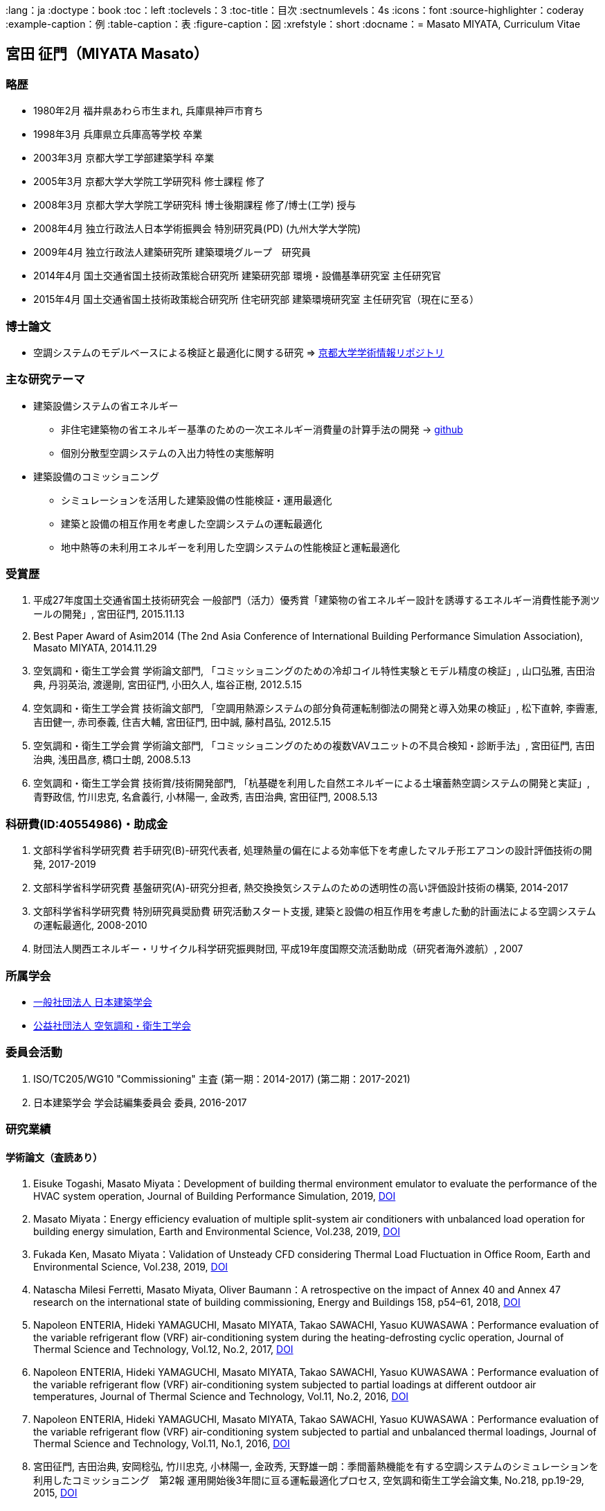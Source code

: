 :lang：ja
:doctype：book
:toc：left
:toclevels：3
:toc-title：目次
:sectnumlevels：4s
:icons：font
:source-highlighter：coderay
:example-caption：例
:table-caption：表
:figure-caption：図
:xrefstyle：short
:docname：= Masato MIYATA, Curriculum Vitae

== 宮田 征門（MIYATA Masato）

=== 略歴
* 1980年2月	福井県あわら市生まれ, 兵庫県神戸市育ち
* 1998年3月 兵庫県立兵庫高等学校 卒業
* 2003年3月	京都大学工学部建築学科 卒業
* 2005年3月	京都大学大学院工学研究科 修士課程 修了
* 2008年3月	京都大学大学院工学研究科 博士後期課程 修了/博士(工学) 授与
* 2008年4月	独立行政法人日本学術振興会 特別研究員(PD) (九州大学大学院)
* 2009年4月	独立行政法人建築研究所 建築環境グループ　研究員
* 2014年4月 国土交通省国土技術政策総合研究所 建築研究部 環境・設備基準研究室 主任研究官
* 2015年4月 国土交通省国土技術政策総合研究所 住宅研究部 建築環境研究室 主任研究官（現在に至る）

=== 博士論文
* 空調システムのモデルベースによる検証と最適化に関する研究 => https://repository.kulib.kyoto-u.ac.jp/dspace/bitstream/2433/57288/1/D_Miyata_Masato.pdf[京都大学学術情報リポジトリ]

=== 主な研究テーマ
* 建築設備システムの省エネルギー
** 非住宅建築物の省エネルギー基準のための一次エネルギー消費量の計算手法の開発 → https://github.com/MasatoMiyata[github]
** 個別分散型空調システムの入出力特性の実態解明
* 建築設備のコミッショニング
** シミュレーションを活用した建築設備の性能検証・運用最適化
** 建築と設備の相互作用を考慮した空調システムの運転最適化
** 地中熱等の未利用エネルギーを利用した空調システムの性能検証と運転最適化

=== 受賞歴
. 平成27年度国土交通省国土技術研究会 一般部門（活力）優秀賞「建築物の省エネルギー設計を誘導するエネルギー消費性能予測ツールの開発」, 宮田征門, 2015.11.13
. Best Paper Award of Asim2014 (The 2nd Asia Conference of International Building Performance Simulation Association), Masato MIYATA, 2014.11.29
. 空気調和・衛生工学会賞 学術論文部門, 「コミッショニングのための冷却コイル特性実験とモデル精度の検証」, 山口弘雅, 吉田治典, 丹羽英治, 渡邊剛, 宮田征門, 小田久人, 塩谷正樹, 2012.5.15
. 空気調和・衛生工学会賞 技術論文部門, 「空調用熱源システムの部分負荷運転制御法の開発と導入効果の検証」, 松下直幹, 李霽憲, 吉田健一, 赤司泰義, 住吉大輔, 宮田征門, 田中誠, 藤村昌弘, 2012.5.15
. 空気調和・衛生工学会賞 学術論文部門, 「コミッショニングのための複数VAVユニットの不具合検知・診断手法」, 宮田征門, 吉田治典, 浅田昌彦, 橋口士朗, 2008.5.13
. 空気調和・衛生工学会賞 技術賞/技術開発部門, 「杭基礎を利用した自然エネルギーによる土壌蓄熱空調システムの開発と実証」, 青野政信, 竹川忠克, 名倉義行, 小林陽一, 金政秀, 吉田治典, 宮田征門, 2008.5.13

=== 科研費(ID:40554986)・助成金
. 文部科学省科学研究費 若手研究(B)-研究代表者, 処理熱量の偏在による効率低下を考慮したマルチ形エアコンの設計評価技術の開発, 2017-2019
. 文部科学省科学研究費 基盤研究(A)-研究分担者, 熱交換換気システムのための透明性の高い評価設計技術の構築, 2014-2017
. 文部科学省科学研究費 特別研究員奨励費 研究活動スタート支援, 建築と設備の相互作用を考慮した動的計画法による空調システムの運転最適化, 2008-2010
. 財団法人関西エネルギー・リサイクル科学研究振興財団, 平成19年度国際交流活動助成（研究者海外渡航）, 2007 

=== 所属学会
* https://www.aij.or.jp/[一般社団法人 日本建築学会]
* http://www.shasej.org/[公益社団法人 空気調和・衛生工学会]

=== 委員会活動
. ISO/TC205/WG10 "Commissioning" 主査 (第一期：2014-2017) (第二期：2017-2021)
. 日本建築学会 学会誌編集委員会 委員, 2016-2017


=== 研究業績

==== 学術論文（査読あり）
. Eisuke Togashi, Masato Miyata：Development of building thermal environment emulator to evaluate the performance of the HVAC system operation, Journal of Building Performance Simulation, 2019, https://doi.org/10.1080/19401493.2019.1601259[DOI]
. Masato Miyata：Energy efficiency evaluation of multiple split-system air conditioners with unbalanced load operation for building energy simulation, Earth and Environmental Science, Vol.238, 2019, https://doi.org/10.1088/1755-1315/238/1/012082[DOI]
. Fukada Ken, Masato Miyata：Validation of Unsteady CFD considering Thermal Load Fluctuation in Office Room, Earth and Environmental Science, Vol.238, 2019, https://doi.org/10.1088/1755-1315/238/1/012033[DOI]
. Natascha Milesi Ferretti, Masato Miyata, Oliver Baumann：A retrospective on the impact of Annex 40 and Annex 47 research on the international state of building commissioning, Energy and Buildings 158, p54–61, 2018, https://doi.org/10.1016/j.enbuild.2017.08.031[DOI]
. Napoleon ENTERIA, Hideki YAMAGUCHI, Masato MIYATA, Takao SAWACHI, Yasuo KUWASAWA：Performance evaluation of the variable refrigerant flow (VRF) air-conditioning system during the heating-defrosting cyclic operation, Journal of Thermal Science and Technology, Vol.12, No.2, 2017, https://doi.org/10.1299/jtst.2017jtst0035[DOI]
. Napoleon ENTERIA, Hideki YAMAGUCHI, Masato MIYATA, Takao SAWACHI, Yasuo KUWASAWA：Performance evaluation of the variable refrigerant flow (VRF) air-conditioning system subjected to partial loadings at different outdoor air temperatures, Journal of Thermal Science and Technology, Vol.11, No.2, 2016, https://doi.org/10.1299/jtst.2016jtst0029[DOI]
. Napoleon ENTERIA, Hideki YAMAGUCHI, Masato MIYATA, Takao SAWACHI, Yasuo KUWASAWA：Performance evaluation of the variable refrigerant flow (VRF) air-conditioning system subjected to partial and unbalanced thermal loadings, Journal of Thermal Science and Technology, Vol.11, No.1, 2016, https://doi.org/10.1299/jtst.2016jtst0013[DOI]
. 宮田征門, 吉田治典, 安岡稔弘, 竹川忠克, 小林陽一, 金政秀, 天野雄一朗：季間蓄熱機能を有する空調システムのシミュレーションを利用したコミッショニング　第2報 運用開始後3年間に亘る運転最適化プロセス, 空気調和衛生工学会論文集, No.218, pp.19-29, 2015, https://doi.org/10.18948/shase.40.218_19[DOI]
. 西澤繁毅, 宮田征門, et.al.：改正建築省エネルギー基準に対応した日よけ効果係数算出ツールの開発, 日本建築学会技術報告集, 第21巻 第49号, pp.1111-1116, 2015, https://doi.org/10.3130/aijt.21.1111[DOI]
. 松下直幹, 李霽憲, 吉田健一, 赤司泰義, 住吉大輔, 宮田征門, 田中誠, 藤村昌弘：空調用熱源システムの部分負荷運転制御法の開発と導入効果の検証, 空気調和衛生工学会論文集, No.164 , pp.39-48, 2010. 11, https://doi.org/10.18948/shase.35.164_39[DOI]
. 山口弘雅, 吉田治典, 丹羽英治, 渡邊剛, 宮田征門, 小田久人, 塩谷正樹：コミッショニングのための冷却コイル特性実験とモデル精度の検証, 空気調和・衛生工学会論文集, pp.61-70, No.143, 2009. 2, https://doi.org/10.18948/shase.34.143_61[DOI]
. 金政秀, 安岡稔弘, 竹川忠克, 名倉義行, 小林陽一, 吉田治典, 宮田征門：季間蓄熱機能を有する空調システムのシミュレーションを利用したコミッショニング, 第1報 土壌蓄熱空調システムの開発と初期性能評価, 空気調和衛生工学会論文集, No.149 , pp.1-9, 2009. 8, https://doi.org/10.18948/shase.34.149_1[DOI]
. 宮田征門, 吉田治典, 浅田昌彦, 岩田卓郎, 田邊陽一, 柳澤忠宏：実ESCOプロジェクトにおけるベースライン簡易補正手法の比較検討, 空気調和・衛生工学会論文集, pp.7-16, No.119, 2007. 2, https://doi.org/10.18948/shase.32.119_7[DOI]
. M. Miyata, H. Yoshida, M. Asada, T. Iwata, Y. Tanabe, T. Yanagisawa：Estimation of Energy Baseline by Simulation for On-going Commissioning and Energy Saving Retrofit, Journal of Harbin Institute of Technology, vol.13, pp.370-378, 2006.11, http://hdl.handle.net/1969.1/5355[URI]
. H. Yamaguchi, M. Miyata, H. Oda, M. Shioya, T. Watanabe, H. Niwa, H. Yoshida：Experimental Study of a Cooling Coil and the Validation of its Simulation Model for the Purpose of Commissioning, Journal of Harbin Institute of Technology, Vol. 13, pp.385-392, 2006.11, http://hdl.handle.net/1969.1/5334[URI]
. 宮田征門, 吉田治典, 浅田昌彦, 橋口士朗：コミッショニングのための複数VAVユニットの不具合検知・診断手法, 空気調和・衛生工学会論文集, pp.1～9, No.114, 2006. 9, https://doi.org/10.18948/shase.31.114_1[DOI]
. F. Wang, H. Yoshida, M. Miyata：Total Energy Consumption Model of Fan Subsystem Suitable for Continuous Commissioning, ASHRAE Transactions, Vol. 110, pp. 357-364, 2004


==== 国際会議論文（査読あり）
. Masato Miyata, Koji Kurotori, Napoleon Enteria, Hideki Yamaguchi, Takao Sawachi and Yasuo Kuwasawa：Development of Energy Efficiency Estimation Method for Variable Refrigerant Flow Air-Conditioning System with Unbalanced Heat Load Operation, Building Simulation, 2019
. Masato Miyata：Energy Efficiency Evaluation of Multiple Split-System Air Conditioners with Unbalanced Load Operation for Building Energy Simulation, The 4th Asia Conference on International Building Performance Simulation Association, 2018
. Ken Fukada, Masato Miyata：Validation of Unsteady CFD Considering Thermal Load Fluctuation in Office Room, The 4th Asia Conference on International Building Performance Simulation Association, 2018
. Tatsuhito Itou, Daisuke Sumiyoshi, Mikiko Nakamura, Hiroaki Okamoto, Masato Miyata, Yasuo Kuwasawa：Study on Improvement of Energy Performance Evaluation Method about Cogeneration Systems for Buildings, The 4th Asia Conference on International Building Performance Simulation Association, 2018
. Masato Miyata, Takao Sawachi, Yasuo Kuwasawa, Yasuhiro Miki, Yoshihiko Akamine and Hideki Yamaguchi：Web-based simulation tool for compliance with 2013 energy efficiency standard for commercial buildings in Japan, Building Simulation, pp.1766-1773, 2015, http://www.ibpsa.org/proceedings/BS2015/p2119.pdf[URI]
. Masato Miyata, Takao Sawachi, Yasuo Kuwasawa, Yasuhiro Miki, Yoshihiko Akamine and Hideki Yamaguchi：Web-based Simulation Tool for the 2013 Energy Efficiency Standard for Commercial Buildings in Japan, The 2nd Asia Conference on International Building Performance Simulation Association, 2014
. Hideki Yamaguchi, Masato Miyata, Takao Sawachi, Kosuke Ohno, Kiyoshi Saito: Efficiency Evaluation of Packaged Air-Conditioning System with Different Patterns of Compressor Operation, The 2nd Asia Conference on International Building Performance Simulation Association, 2014
. E. Tanaka, M. Mukai, K. Matusako, Y. Kodera, S. Maeda, Y. Akashi, H. Yoda, T. Watanabe, M. Miyata：Development of Database for Energy Consumption of Non-residential Buildings in Kyushu, the Proceedings of the Yellow Sea Rim International Exchange Meeting on Building Environment and Energy 2009, pp.79-86, 2009. 1
. Masato Miyata, H. Yoshida, M. Aono, T. Yasuoka, T. Takegawa, Y. Nagura, Y. Kobayashi, J. Kim：On-going Commissioning of HVAC System with Seasonal Ground Thermal Storage Using Simulation, the Proceedings of the Yellow Sea Rim International Exchange Meeting on Building Environment and Energy 2009, pp.143-154, 2009. 1
. Masato Miyata, H. Yoshida, H. Yoshida：Development of an Information Flow Mechanism for Commissioning, International Conference for Enhanced Building Operations, No. 8, pp. 55(1)-55(8), 2008.10
. Masato Miyata, H. Yoshida, T. Iwata, Z. Zhang, Y. Tanabe, T. Yanagisawa：Application and Verification of Energy Baseline Estimation Method by Simulation, Building Simulation, pp.1968-1974, 2007.9
. Masato Miyata, H. Yoshida, T. Yasuoka, T. Takegawa, Y. Nagura, Y. Kobayashi, J. Kim：Optimal Operation for HVAC System with Seasonal Underground Thermal Storage System, Building Simulation, pp.1991-1998, 2007.9
. Masato Miyata, H. Yoshida, T. Yasuoka, T. Takegawa, Y. Nagura, Y. Kobayashi, J. Kim：Development of a Simulation Tool for the Commissioning of a HVAC system with Seasonal Thermal Storage, National conference on Building Commissioning, Chicago, 2007.5
. Masato Miyata, H. Yoshida, M. Asada, K. Fujii, S. Hashiguchi：Estimation of Excessive HVAC Energy Consumption due to faulty VAV units, Building Simulation, pp.777-786, 2005.8
. Masato Miyata, H. Yoshida, M. Asada, F. Wang, S. Hashiguchi：Fault Detection and Diagnosis Method for VAV Terminal Units, International Conference of Enhanced Building Operation, PF-52, 2004.10
. Masato Miyata, F. Wang, H. Yoshida, M. Tsubaki, K. Itou：Experimental Study on Model-based Commissioning Method of VAV Systems in a Real Building, International Conference of Enhanced Building Operation, 2003.10


==== 国内学会発表論文

===== 2020
. 鳴川公彬, 山口容平, 北村拓也, 下田吉之, 宮田征門：新築業務施設のエネルギー性能とその決定要因に関する分析, 空気調和・衛生工学会大会近畿支部学術研究発表会論文集, A-56, 2020.3

===== 2019
. 石野久彌, 村上周三, 二宮秀與, 宮田征門, 郡公子, 長井達夫, 大塚雅之, 秋元孝之, 柳原隆司, 牧村功, 野原文男, 滝澤総：建築エネルギー・環境シミュレーションツールBESTの開発, 第85報 最新BESTの全体像, 日本建築学会学術講演梗概集, 41488, p.1001-1002, 2019.9
. 潟山未来, 山本佳嗣, 富樫英介, 宮田征門：建物熱環境エミュレータを用いた建築設備の運用改善効果に関する研究, 日本建築学会学術講演梗概集, 41492, p.1009-1010, 2019.9
. 石野久彌, 村上周三, 二宮秀與, 宮田征門, 郡公子, 長井達夫, 大塚雅之, 秋元孝之, 柳原隆司, 牧村功, 野原文男：外皮・躯体と設備・機器の総合エネルギーシミュレーションツール「BEST」の開発, (その221)開発状況の報告と屋内熱中症問題の考察. 空気調和・衛生工学会大会学術講演論文集,2018,OS‐8,2019.9
. 伊藤竜一, 鄭てん, 住吉大輔, 崔榮晋, 中村美紀子, 岡本洋明, 桑沢保夫, 宮田征門：業務用コジェネレーションシステムの性能評価手法の高度化に関する研究(第六報)エネルギー消費量の計算方法の構築及び,省エネルギー効果の検討,日本建築学会研究報告（九州支部）,58,.487,2019.3

===== 2018
. 宮田征門：処理熱量の偏在がマルチ型パッケージエアコンの運転効率に与える影響の解明,空気調和・衛生工学会大会学術講演論文集,2018,I‐11,2018.8
. 石野久彌, 二宮秀與, 郡公子, 大塚雅之, 柳原隆司, 野原文男, 村上周三, 宮田征門, 長井達夫, 秋元孝之, 牧村功：外皮・躯体と設備・機器の総合エネルギーシミュレーションツール「BEST」の開発, (その206)全体概要と最近の開発内容,空気調和・衛生工学会大会学術講演論文集,2018,OS‐16,2018.8
. 石野久彌, 村上周三, 二宮秀與, 宮田征門, 郡公子, 長井達夫, 大塚雅之, 秋元孝之, 柳原隆司, 牧村功, 野原文男, 滝澤総：建築エネルギー・環境シミュレーションツールBESTの開発 第78報 各種ツールの進展と省エネ傾向の推定,日本建築学会学術講演梗概集,2018,41487,2018.8
. 坂口雄一, 伊藤竜一, 鄭てん, 木原麻衣, 住吉大輔, 中村美紀子, 岡本洋明, 桑沢保夫, 宮田征門：業務用コージェネレーション設備の性能評価手法の高度化に向けた調査 その7 エネルギー消費量の計算方法の構築に向けた検討,日本建築学会学術講演梗概集,2018,41668,2018.8
. 伊藤竜一, 木原麻衣, 鄭てん, 坂口雄一, 住吉大輔, 中村美紀子, 岡本洋明, 桑沢保夫, 宮田征門：業務用コージェネレーション設備の性能評価手法の高度化に向けた調査 その6 排熱回収効率及び,排熱投入型吸収式冷温水機の特性分析,日本建築学会学術講演梗概集,2018,41667,2018.8
. ZHENG Tian, 坂口雄一, 伊藤竜一, 木原麻衣, 住吉大輔, 中村美紀子, 岡本洋明, 桑沢保夫, 宮田征門：業務用コージェネレーション設備の性能評価手法の高度化に向けた調査 その5 起動停止特性と補機動力特性分析,日本建築学会学術講演梗概集,2018,41666,2018.8
. 木原麻衣, 坂口雄一, 伊藤竜一, 鄭てん, 住吉大輔, 中村美紀子, 岡本洋明, 桑沢保夫, 宮田征門：業務用コージェネレーション設備の性能評価手法の高度化に向けた調査 その4 運転スケジュール分析と設計手法調査,日本建築学会学術講演梗概集,2018,41665,2018.8
. 伊藤竜一, 坂口雄一, 鄭てん, 木原麻衣, 住吉大輔, 中村美紀子, 岡本洋明, 桑沢保夫, 宮田征門：業務用コジェネレーションシステムの性能評価手法の高度化に関する研究 (第五報)機器効率及び,排熱投入型吸収式冷温水機の特性分析,日本建築学会研究報告 九州支部,57440,2018.3
. ZHENG Tian, 坂口雄一, 伊藤竜一, 木原麻衣, 住吉大輔, 中村美紀子, 岡本洋明, 桑沢保夫, 宮田征門：業務用コジェネレーションシステムの性能評価手法の高度化に関する研究(第四報)起動停止特性と補機動力特性分析,日本建築学会研究報告 九州支部,57439,2018.3
. 木原麻衣, 坂口雄一, 伊藤竜一, 鄭てん, 住吉大輔, 中村美紀子, 岡本洋明, 桑沢保夫, 宮田征門：業務用コジェネレーションシステムの性能評価手法の高度化に関する研究(第三報)CGS運用スケジュール分析と設計手法調査結果,日本建築学会研究報告 九州支部,57438,2018.3

===== 2017
. 伊藤竜一, 坂口雄一, 住吉大輔, 岡本洋明, 中村美紀子, 桑沢保夫, 宮田征門：業務用コージェネレーション設備の性能評価手法の高度化に向けた調査, その3 実測データに基づく性能特性分析,日本建築学会学術講演梗概集, 41554,2017.9
. 坂口雄一, 伊藤竜一, 住吉大輔, 岡本洋明, 中村美紀子, 桑沢保夫, 宮田征門：業務用コージェネレーション設備の性能評価手法の高度化に向けた調査, その2 現場管理状況等把握のためのヒアリング調査,日本建築学会学術講演梗概集, 41553,2017.9
. 岡本洋明, 中村美紀子, 住吉大輔, 坂口雄一, 伊藤竜一, 桑沢保夫, 宮田征門：業務用コージェネレーション設備の性能評価手法の高度化に向けた調査, その1 導入状況および運転状況等の把握のためのアンケート調査,日本建築学会学術講演梗概集, 41552,2017.9
. 伊藤竜一, 坂口雄一, 住吉大輔, 宮田征門, 中村美紀子, 岡本洋明：業務用コジェネレーションシステムの性能評価手法の高度化に関する研究, (第二報)システム及び,機器効率の分析, 日本建築学会研究報告 九州支部, 56443,2017
. 坂口雄一, 伊藤竜一, 住吉大輔, 宮田征門, 中村美紀子, 岡本洋明：業務用コジェネレーションシステムの性能評価手法の高度化に関する研究, (第一報)プロジェクト概要とアンケート・ヒアリング結果分析, 日本建築学会研究報告 九州支部,56442,2017

===== 2016
. 宮田征門, 足永靖信：建築物の電力ピーク対策評価システムの開発, 日本建築学会大会学術講演梗概集, p.1201-1202, 2016.8
. 宮田征門：建築設備分野から 〜 自動制御技術の性能検証手法に係る国際規格の策定 〜, 日本建築学会大会大会環境工学部門研究懇談会資料, p.22-26, 2016.8
. 西澤繁毅, 宮田征門, 桑沢保夫, 澤地孝男：地中熱ヒートポンプシステムにおける熱源水温度予測モデルに関する検討,日本建築学会学術講演梗概集, p.1051-1052, 2016.8
. 坂口雄一, 上野貴広, 住吉大輔, 宮田征門：業務用コジェネレーションシステムのエネルギー性能評価手法の開発―シミュレーションプログラムの概要とスケジュールの標準化―,日本建築学会学術講演梗概集, p.1413-1414, 2016.8
. 坂口雄一, 上野貴広, 住吉大輔, 宮田征門: コージェネレーションシステムの性能評価手法の開発（第2報）シミュレーションプログラム概要と導入効果検証, 空気調和・衛生工学会大会学術講演論文集, p.105-108, 2016.9
. 坂口雄一, 上野貴広, 住吉大輔, 宮田征門：業務用コジェネレーションシステムのエネルギー性能評価プログラムの開発―シミュレーションプログラムの概要と導入効果検証―,空気調和・衛生工学会九州支部研究報告,23, pp.77‐80, 2016.8
. 坂口雄一, 上野貴広, 住吉大輔, 宮田征門：業務用コジェネレーションシステムの性能評価手法の開発―シミュレーションプログラムの開発と感度解析―,日本建築学会研究報告 九州支部,55487,2016

===== 2015
. 伴俊憲, 大野慶祐, 齋藤潔, 山口秀樹, 宮田征門, 澤地孝男, ENTERIA Napoleon, 桑沢保夫：圧縮式ヒートポンプの実運転性能評価法に関する研究 断続運転の消費エネルギー推定手法,日本冷凍空調学会年次大会講演論文集,2015,B123,2015.10
. 佐藤大輔, 松井伸樹, 西村忠史, 宮田征門：空調システムにおける顕熱負荷・潜熱負荷処理量の実測調査と特性式比較, 空気調和・衛生工学会大会学術講演論文集, pp.169-172, 2015.9
. 宮田征門, ENTERIA Napoleon, 山口秀樹, 澤地孝男, 桑沢保夫：建築物の室内負荷の偏在がビル用マルチパッケージ型空調システムの運転効率に与える影響の解明 その3:建築物の一次エネルギー消費量に与える影響の分析,日本冷凍空調学会年次大会講演論文集,2015,B133,2015.10
. 山口秀樹, ENTERIA Napoleon, 宮田征門, 澤地孝男, 桑沢保夫：建築物の室内負荷の偏在がビル用マルチパッケージ型空調システムの運転効率に与える影響の解明 その1:実験室実験による運転効率の分析,日本冷凍空調学会年次大会講演論文集,2015,B131,2015.10
. 近藤武士, 湯澤秀樹, 久保隆太郎, 李致雨, 安達聡子, 宮田征門：実績値に基づく一次エネルギー消費量算定用 Web プログラムの妥当性に関する検討 (第2報)実運用条件による計算値の補正および実績値との比較, 空気調和・衛生工学会大会学術講演論文集, pp.97-199, 2015.9
. 上野貴広, 山本高広, 住吉大輔, 宮田征門：コージェネレーションシステムの性能評価手法の開発 (第1報)実測値の分析とシミュレーションプログラムの開発, 空気調和・衛生工学会大会学術講演論文集, pp.237-240, 2015.9
. 原英嗣, 足永靖信, 宮田征門, 西澤繁毅：地中熱又は空気熱を利用したヒートポンプ空調の実証研究 (第5報)2014 年度実証実験によるヒートポンプ性能の比較評価, 空気調和・衛生工学会大会学術講演論文集, pp.61-64, 2015.9
. 足永靖信, 原英嗣, 宮田征門, 西澤繁毅：地中熱又は空気熱を利用したヒートポンプ空調の実証研究 (第4報) 2014 年度実測概要と結果及びデータ補正手法, 空気調和・衛生工学会大会学術講演論文集, pp.57-60, 2015.9
. 小野坂充央, 天野雄一朗, 安岡稔弘, 小林陽一, 吉田治典, 赤司泰義, 住吉大輔, 葛隆生, 金政秀, 宮田征門：ヨンデンビル新館の継続的な省エネルギー・負荷平準化への取り組み (第2報)省資源・エネルギーを目的とした継続的な取り組みと実績, 空気調和・衛生工学会大会学術講演論文集, pp.217-220, 2015.9
. 天野雄一朗, 安岡稔弘, 小野坂充央, 小林陽一, 吉田治典, 赤司泰義, 住吉大輔, 葛隆生, 金政秀, 宮田征門：ヨンデンビル新館の継続的な省エネルギー・負荷平準化への取り組み (第1報)建物概要とコミッショニングの取り組みについて, 空気調和・衛生工学会大会学術講演論文集, pp.213-216, 2015.9
. 石橋直彦, 大野慶祐, 齋藤潔, 山口秀樹, ENTERIA Napoleon, 宮田征門, 澤地孝男,圧縮式ヒートポンプの実運転性能評価法に関する研究―非定常断続運転時のCOP評価―,空気調和・冷凍連合講演会講演論文集,49th,40,2015.4
. 山口秀樹, ENTERIA Napoleon, 宮田征門, 澤地孝男：個別分散型空調システムの部分負荷運転時における入力特性の検証,空気調和・冷凍連合講演会講演論文集,49th,37,2015.4

===== 2014
. M. Miyata：Improvement of Energy Efficiency of VRF systems through Staggered Arrangement of indoor units in Heating Mode, 空気調和・衛生工学会学術講演論文集, 第3巻, pp.249-252, 2014.9
. 湯澤秀樹, 近藤武士, 久保隆太郎, LEE Chee Woo, 原英嗣, 宮田征門,実績値に基づく一次エネルギー消費量算定用WEBプログラムの妥当性に関する検討,空気調和・衛生工学会大会学術講演論文集,2014,9,pp.105-108,2014.9
. 野田昂志, 吉田治典, 宮田征門, 柴田克彦, 前田幸輝, 仲井章一,モデルベースによるVAV空調システムの性能検証に関する研究,空気調和・衛生工学会大会学術講演論文集,2014,8,pp.405-408,2014.9
. 山口秀樹, 宮田征門, 澤地孝男, 大野慶祐, 齋藤潔,パッケージ型空調機の圧縮機運転パターンが効率に与える影響,日本冷凍空調学会年次大会講演論文集,B321,2014

===== 2013
. 野田昂志, 吉田治典, 宮田征門, 柴田克彦, 前田幸輝, 仲井章一：ACSES/Cxを用いた空調2次側ポンプ群の台数制御による省エネルギー効果に関する研究, 空気調和・衛生工学会学術講演論文集, 第8巻, pp.121-124, 2013
. 宮田征門, 青山博昌, 太田正治, 松井伸樹, 吉田治典：個別分散型空調システムの室内機千鳥配置による省エネルギー効果, 空気調和・衛生工学会学術講演論文集, 第3巻, pp.113-116, 2013
. 山田正也, 中村真, 仲井章一, 田中法幸, 柴田克彦, 植田俊克, 鈴木康司, 宮田征門, 五味弘,各種制御が導入された空調・給湯システムのエネルギー消費の実例(その9)給湯システムにおける太陽熱利用・CGS排熱利用の実例,空気調和・衛生工学会大会学術講演論文集,2013,9,33,36,20130912
. 前田幸輝, 植田俊克, 鈴木正美, 山本誠, 柴田克彦, 菊池健二, 田中法幸, 宮田征門, 五味弘,各種制御が導入された空調・給湯システムのエネルギー消費の実例(その8)局所式給湯システムの実例,空気調和・衛生工学会大会学術講演論文集,2013,9,29,32,20130912
. 菊池健二, 鈴木康司, 川村昌彦, 新野哲也, 柴田克彦, 植田俊克, 田中法幸, 宮田征門, 五味弘,各種制御が導入された空調・給湯システムのエネルギー消費の実例(その7)中央式給湯システムの実例,空気調和・衛生工学会大会学術講演論文集,2013,9,25,28,20130912
. 柴田克彦, 倉田昌典, 増田正夫, 友田衛, 小川貴弘, 川村昌彦, 仲井章一, 宮田征門, 五味弘,各種制御が導入された空調・給湯システムのエネルギー消費の実例(その6)蓄熱制御の実例,空気調和・衛生工学会大会学術講演論文集,2013,9,21,24,20130912
. 川村昌彦, 鈴木康司, 菊池健二, 柴田克彦, 山本誠, 仲井章一, 宮田征門, 五味弘,各種制御が導入された空調・給湯システムのエネルギー消費の実例(その5)熱源制御の実例,空気調和・衛生工学会大会学術講演論文集,2013,9,17,20,20130912
. 植田俊克, 鈴木正美, 前田幸輝, 立野岡誠, 柴田克彦, 鈴木康司, 中村真, 宮田征門, 五味弘,各種制御が導入された空調・給湯システムのエネルギー消費の実例(その4)外気処理システムによる負荷削減の実例,空気調和・衛生工学会大会学術講演論文集,2013,9,13,16,20130912
. 橋本翔, 中村真, 仲井章一, 間宮啓介, 柴田克彦, 立野岡誠, 鈴木康司, 宮田征門, 五味弘,各種制御が導入された空調・給湯システムのエネルギー消費の実例(その3)VAV制御システムの実例,空気調和・衛生工学会大会学術講演論文集,2013,9,9,12,20130912
. 増田正夫, 柴田克彦, 倉田昌典, 友田衛, 山本誠, 鈴木康司, 中村真, 宮田征門, 五味弘,各種制御が導入された空調・給湯システムのエネルギー消費の実例(その2)VWV制御システムの実例,空気調和・衛生工学会大会学術講演論文集,2013,9,5,8,20130912
. 宮田征門, 澤地孝男, 五味弘, 柴田克彦, 竹之内元, 植田俊克, 富田弘明, 鈴木康司, 佐々木洋二, 中村真,各種制御が導入された空調・給湯システムのエネルギー消費の実例(その1)調査事業の位置づけと全体概要,空気調和・衛生工学会大会学術講演論文集,2013,9,1,4,20130912

===== 2012
. 植田俊克, 鈴木正美, 前田幸輝, 柴田克彦, 富田弘明, 中村真, 宮田征門, 阿部靖則：空調システム,給湯システムの各種制御手法におけるエネルギー削減効果の実態調査(その5)外気処理システムに関する実運転データ,空気調和・衛生工学会大会学術講演論文集,2012,2,pp.1415-1418,2012.8
. 中村真, 仲井章一, 西村英樹, 熊尾隆丈, 植田俊克, 柴田克彦, 富田弘明, 宮田征門, 阿部靖則：空調システム,給湯システムの各種制御手法におけるエネルギー削減効果の実態調査(その4)変風量制御に関する実運転データとその評価,空気調和・衛生工学会大会学術講演論文集,2012,2,pp.1411-1414,2012.8
. 鈴木康司, 富田弘明, 川村昌彦, 飯嶋和明, 植田俊克, 柴田克彦, 中村真, 宮田征門, 阿部靖則：空調システム,給湯システムの各種制御手法におけるエネルギー削減効果の実態調査(その3)変流量制御に関する実運転データとその評価,空気調和・衛生工学会大会学術講演論文集,2012,2,pp.1407-1410,2012.8
. 柴田克彦, 倉田昌典, 植田俊克, 富田弘明, 中村真, 宮田征門, 阿部靖則：空調システム,給湯システムの各種制御手法におけるエネルギー削減効果の実態調査(その2)熱源機器,搬送機器,外気処理システムの制御と給湯システムに係る分類整理,空気調和・衛生工学会大会学術講演論文集,2012,2,pp.1403-1406,2012.8
. 阿部靖則, 植田俊克, 五味弘, 柴田克彦, 富田弘明, 鈴木康司, 佐々木洋二, 中村真, 澤地孝男, 宮田征門：空調システム,給湯システムの各種制御手法におけるエネルギー削減効果の実態調査(その1)調査の全体概要,空気調和・衛生工学会大会学術講演論文集,2012,2,pp.1399-1402,2012.8

===== 2011
. 吉田治典, 宮田征門, 他2名：新たな省エネ基準策定のための建築設備の使用実態とエネルギー消費実態に関する調査研究, （その4）個別分散型空調システムの入出力特性に関する実態調査, 空気調和・衛生工学会学術講演論文集, pp.2405-2408, 2011
. 宮田征門, 吉田治典, 澤地孝男, 桑沢保夫：個別分散型空調システムの運用段階における実性能とJIS 試験法による性能の比較, 日本建築学会大会学術講演梗概集, pp.1265-1266, 2011
. 宮田征門, 澤地孝男, 斉藤正文, 梅主洋一郎, 川瀬貴晴, 坂本雄三：業務用建築の年間空調エネルギー消費量簡略計算法の開発, （その４）室負荷から空調システムのエネルギー消費量を推定する手法の枠組み, 空気調和・衛生工学会学術講演論文集, pp.2445-2448, 2011.9
. 石川和成, 柳原隆司, 上谷勝洋, 宮田征門, 高草智, 平岡雅哉, 市川徹,新たな省エネ基準策定のための建築設備の使用実態とエネルギー消費実態に関する調査研究(その3)中央熱源方式の空調熱源におけるエネルギー効率の実態,空気調和・衛生工学会大会学術講演論文集,2011,3,2405,2408,2011
. 猪岡達夫, 澤地孝男, 宮田征門, 宮島賢一, 住吉大輔, 川瀬貴晴, 坂本雄三,業務用建築の年間空調エネルギー消費量簡略計算法の開発(その2)EDDに準拠した日別熱負荷の算定法,空気調和・衛生工学会大会学術講演論文集,2011,3,2437,2440,2011
. 長井達夫, 川瀬貴晴, 猪岡達夫, 永田明寛, 枡川依士夫, 赤司泰義, 澤地孝男, 宮田征門, 丹羽勝巳, 近藤武士,新たな省エネ基準策定のための建築設備の使用実態とエネルギー消費実態に関する調査研究(その7)内部発熱の実態,空気調和・衛生工学会大会学術講演論文集,2011,3,2421,2424,2011
. 米澤仁, 柴田克彦, 宮田征門, 相澤直樹, 入部真武, 桑沢保夫,ビル用マルチの超音波流量計を用いた冷媒流量計測に関する検証―外気条件と冷媒充填量の影響―,空気調和・衛生工学会大会学術講演論文集,2011,2,1363,1366,2011
. 上野嘉夫, 宮田征門, 辻忠男, 松瀬達也, 澤地孝男, 吉田治典,新たな省エネ基準策定のための建築設備の使用実態とエネルギー消費実態に関する調査研究(その5)個別分散型空調システムの使用実態に関する調査,空気調和・衛生工学会大会学術講演論文集,2011,3,2413,2416,2011
. 丹羽勝巳, 近藤武士, 坂本雄三, 川瀬貴晴, 澤地孝男, 宮田征門,新たな省エネ基準策定のための建築設備の使用実態とエネルギー消費実態に関する調査研究(その9)標準的な年間空調エネルギー消費量の考え方と試算結果,空気調和・衛生工学会大会学術講演論文集,2011,3,2429,2432,2011
. 上谷勝洋, 柳原隆司, 高草智, 宮田征門, 石川和成, 市川徹,熱源システムの入出力特性データの収集分析(第2報)電気駆動式熱源データの報告,空気調和・衛生工学会大会学術講演論文集,2011,1,341,344,2011
. 射場本忠彦, 坂本雄三, 柳原隆司, 吉田治典, 井上隆, 川瀬貴晴, 澤地孝男, 桑沢保夫, 宮田征門, 足永靖信,新たな省エネ基準策定のための建築設備の使用実態とエネルギー消費実態に関する調査研究(その2)調査研究の全体概要,空気調和・衛生工学会大会学術講演論文集,2011,3,2401,2404,2011
. 三木保弘, 吉澤望, 井上隆, 宮田征門, 澤地孝男, 平紘一,新たな省エネ基準策定のための建築設備の使用実態とエネルギー消費実態に関する調査研究(その6)照明設備における省エネルギー制御手法の効果の実態,空気調和・衛生工学会大会学術講演論文集,2011,3,2417,2420,2011
. 宮島賢一, 澤地孝男, 猪岡達夫, 宮田征門, 川瀬貴晴, 坂本雄三,業務用建築の年間空調エネルギー消費量簡略計算法の開発(その3)非定常負荷推定式の試算,空気調和・衛生工学会大会学術講演論文集,2011,3,2441,2444,2011
. 近藤武士, 長井達夫, 川瀬貴晴, 坂本雄三, 枡川依士夫, 佐藤正章, 丹羽勝巳, 松縄堅, 宮田征門, 澤地孝男,新たな省エネ基準策定のための建築設備の使用実態とエネルギー消費実態に関する調査研究(その8)標準室使用条件の設定,空気調和・衛生工学会大会学術講演論文集,2011,3,2425,2428,2011
. 住吉大輔, 宮田征門, 澤地孝男, 猪岡達夫, 川瀬貴晴, 坂本雄三,業務用建築の年間空調エネルギー消費量簡略計算法の開発(その5)蓄熱システムの評価法,空気調和・衛生工学会大会学術講演論文集,2011,3,2449,2452,2011
. 澤地孝男, 宮田征門, 川瀬貴晴, 坂本雄三,業務用建築の年間空調エネルギー消費量簡略計算法の開発(その1)新たな年間空調エネルギー消費量計算法の枠組みと意義,空気調和・衛生工学会大会学術講演論文集,2011,3,2433,2436,2011
. 石川和成, 柳原隆司, 高草智, 宮田征門, 上谷勝洋, 市川徹,熱源システムの入出力特性データの収集分析(第1報)吸収冷温水発生機データの報告,空気調和・衛生工学会大会学術講演論文集,2011,1,337,340,2011
. 米澤仁, 相澤直樹, 柴田克彦, 宮田征門, 桑沢保夫,ビル用マルチの冷媒流量の現地計測に関する可能性試験,空気調和・冷凍連合講演会講演論文集,45th,133,136,2011
. 伊藤聡美, 郷新源, 川瀬貴晴, 永田明寛, 長井達夫, 宮田征門,業務用建物の内部発熱に関する実態調査 その2 教育施設における調査結果,日本建築学会学術講演梗概集,2011,487,488,2011
. 今村俊紀, 永田明寛, 長井達夫, 川瀬貴晴, 宮田征門,業務用建物の内部発熱に関する実態調査 その1 ホール・飲食店の調査結果,日本建築学会学術講演梗概集,2011,485,486,2011

===== 2010
. 宮田征門, 吉田治典, 澤地孝男, 桑沢保夫：個別分散型空調システムの実稼働状態における入出力特性計測手法に関する検討, 日本建築学会大会学術講演梗概集, pp.1025-1026, 2010.9
. 宮田征門, 足永靖信, 澤地孝男, 桑沢保夫, 秦良昌, 三浦尚志：低炭素コミュニティ形成のための水素エネルギー活用技術に関する研究（第3報）省エネルギー・省CO2 効果の評価, 空気調和・衛生工学会学術講演論文集, pp.197-200, 2010.9
. 秦良昌, 足永靖信, 澤地孝男, 桑沢保夫, 宮田征門, 三浦尚志,低炭素コミュニティ形成のための水素エネルギー活用技術に関する研究(第2報)ケーススタディー,空気調和・衛生工学会大会学術講演論文集,2010,1,193,196,2010.9
. 足永靖信, 澤地孝男, 桑沢保夫, 宮田征門, 秦良昌, 三浦尚志,低炭素コミュニティ形成のための水素エネルギー活用技術に関する研究(第1報)研究目的と計算方法,空気調和・衛生工学会大会学術講演論文集,2010,1,189,192,2010.9
. 山下恵, 猪岡達夫, 川瀬貴晴, 宮田征門,業務用建築物のためのエネルギー消費量評価手法に関する調査研究(その12)事務所建物(中部地区)における内部発熱に関する調査結果,空気調和・衛生工学会大会学術講演論文集,2010,2,1787,1790,2010
. 浦山真一, 赤司泰義, KANG Shinae, 小塩真奈美, 川瀬貴晴, 宮田征門,業務用建築物のためのエネルギー消費量評価手法に関する調査研究(その11)事務所建物(九州地区)における内部発熱に関する調査結果,空気調和・衛生工学会大会学術講演論文集,2010,2,1783,1786,2010
. 長井達夫, 川瀬貴晴, 猪岡達夫, 永田明寛, 枡川依士夫, 赤司泰義, 宮田征門,業務用建築物のためのエネルギー消費量評価手法に関する調査研究(その9)事務所建物における内部発熱に関する調査概要,空気調和・衛生工学会大会学術講演論文集,2010,2,1775,1778,2010.9
. 平紘一, 井上隆, 吉澤望, 三木保弘, 宮田征門, 住吉大輔, 張本和芳, 市原真希,業務用建築物のためのエネルギー消費量評価手法に関する調査研究(その8)タスク・アンビエント照明を採用した業務用建築物における省エネルギー評価,空気調和・衛生工学会大会学術講演論文集,2010,2,1771,1774,2010
. 吉澤望, 井上隆, 平紘一, 三木保弘, 宮田征門, 住吉大輔,業務用建築物のためのエネルギー消費量評価手法に関する調査研究(その7)業務用建築物における各種照明制御手法の省エネルギー効果に関する調査,空気調和・衛生工学会大会学術講演論文集,2010,2,1767,1770,2010.9
. 上野嘉夫, 吉田治典, 宮田征門, 辻忠男, 松瀬達也,業務用建築物のためのエネルギー消費量評価手法に関する調査研究(その6)個別分散型空調システムの実働特性分析,空気調和・衛生工学会大会学術講演論文集,2010,2,1763,1766,2010
. 宮田征門, 吉田治典, 辻忠男, 湯川求, 大川和伸, 今井和哉：業務用建築物のためのエネルギー消費量評価手法に関する調査研究（その5）個別分散型空調システムの実稼働状態における入出力特性計測手法に関する検討, 空気調和・衛生工学会学術講演論文集, pp.1759-1762, 2010.9
. 石川和成, 柳原隆司, 上谷勝洋, 宮田征門, 高草智, 平岡雅哉, 市川徹,業務用建築物のためのエネルギー消費量評価手法に関する調査研究(その4)中央方式空気調和設備における熱源機器類の入出力特性調査結果,空気調和・衛生工学会大会学術講演論文集,2010,2,1755,1758,2010
. 上谷勝洋, 柳原隆司, 石川和成, 宮田征門, 高草智, 平岡雅哉, 市川徹,業務用建築物のためのエネルギー消費量評価手法に関する調査研究(その3)中央方式空気調和設備の熱源システム入出力特性データの分析方法の検討,空気調和・衛生工学会大会学術講演論文集,2010,2,1751,1754,2010
. 近藤武士, 坂本雄三, 澤地孝男, 桑沢保夫, 宮田征門, 湯澤秀樹, 松縄堅,業務用建築物のためのエネルギー消費量評価手法に関する調査研究(その2)評価指標の特性分析および地域区分の検討,空気調和・衛生工学会大会学術講演論文集,2010,2,1747,1750,2010
. 射場本忠彦, 坂本雄三, 柳原隆司, 吉田治典, 井上隆, 川瀬貴晴, 澤地孝男, 桑沢保夫, 宮田征門, 足永靖信, 住吉大輔,業務用建築物のためのエネルギー消費量評価手法に関する調査研究(その1)調査概要および総合的な評価指標の検討,空気調和・衛生工学会大会学術講演論文集,2010,2,1743,1746,2010
. 田中誠, 松下直幹, 吉田健一, LEE Je Hyeon, 藤村昌弘, 宮田征門, 住吉大輔, 赤司泰義,空調用熱源システム運用におけるコミッショニングツールの開発(第5報)1次ポンプ余剰圧力活用制御の概要と導入効果の検証,空気調和・衛生工学会大会学術講演論文集,2010,3,2203,2206,2010.9
. 松下直幹, 吉田健一, LEE Je Hyeon, 藤村昌弘, 田中誠, 宮田征門, 住吉大輔, 赤司泰義,空調用熱源システム運用におけるコミッショニングツールの開発(第4報)熱源0台運転制御の問題点解決のための補助制御法の検討,空気調和・衛生工学会大会学術講演論文集,2010,3,2199,2202,2010.9
. 藤村昌弘, 吉田健一, LEE Je Hyeon, 松下直幹, 田中誠, 宮田征門, 住吉大輔, 赤司泰義,空調用熱源システム運用におけるコミッショニングツールの開発(第3報)リアルタイム運用最適化および0台運転制御の効果検証,空気調和・衛生工学会大会学術講演論文集,2010,3,2195,2198,2010.9
. 瀬川喜章, 小寺優貴, 田中絵梨香, 河野慎平, 赤司泰義, 渡邊俊行, GAO Weijun, 葛隆生, 前田昌一郎, 依田浩敏, 宮田征門,非住宅(民生業務部門)建築物のエネルギー消費量データベース構築に関する研究 九州地域における平成19~21年度調査に基づくエネルギー・水消費量分析,空気調和・衛生工学会大会学術講演論文集,2010,3,2379,2382,2010.9
. 西澤繁毅, 住吉大輔, 宮田征門, 澤地孝男,中規模建物の中央式空調システムにおけるシステム実働特性の分析と監視用データの検証,空気調和・衛生工学会大会学術講演論文集,2010,2,1311,1314,2010
. 依田浩敏, 田中絵梨香, 瀬川喜章, 赤司泰義, 高偉俊, 前田昌一郎, 小寺優貴, 河野慎平, 玄姫, 渡邊俊行, 葛隆生, 宮田征門,九州地域における非住宅建築物の環境関連データベース構築に関する研究 その4 平成19~21年度調査に基づくエネルギー・水消費量分析,空気調和・衛生工学会九州支部研究報告,17,77,80,2010
. 田中絵梨香, 小寺優貴, 河野慎平, 瀬川喜章, XUAN Ji, 赤司泰義, 渡邊俊行, GAO Weijun, 葛隆生, 前田昌一郎, 依田浩敏, 宮田征門,非住宅建築物の環境関連データベース構築に関する研究 その52 九州における平成19~21年度調査に基づくエネルギー・水消費量分析,日本建築学会学術講演梗概集,2010,1173,1174,2010
. 福崎達也, 赤司泰義, 宮田征門, 高山紗輝,オフィスビルにおける高効率化技術の導入効果 その2 福岡市を対象とした高効率化技術の普及によるエネルギー消費量削減効果,日本建築学会九州支部研究報告 2 環境系,49,313,316,2010
. 高山紗輝, 赤司泰義, 宮田征門, 福崎達也,オフィスビルにおける高効率化技術の導入効果 その1 インバータターボ冷凍機導入による省エネルギー効果,日本建築学会九州支部研究報告 2 環境系,49,309,312,2010
. 河野誉厳, 李霽憲, 吉田健一, 松下直幹, 赤司泰義, 住吉大輔, 宮田征門,リアルタイム運用最適化と熱源機器0台運転制御による省エネ効果の検討,日本建築学会九州支部研究報告 2 環境系,49,317,320,2010
. 田中絵梨香, 河野慎平, 小寺優貴, 赤司泰義, 渡辺俊行, 依田浩敏, GAO Weijun, 葛隆生, 前田昌一郎, 宮田征門,九州地域における非住宅建築物のエネルギー消費量データベース構築に関する研究(その8)平成19~21年度の調査結果に基づくエネルギー・水消費量分析,日本建築学会九州支部研究報告 2 環境系,49,225,228,2010
. 小塩真奈美, 赤司泰義, 宮田征門, KANG Shinae, 浦山真一,建物空調システム設計が運用時のエネルギー消費量に与える影響,日本建築学会九州支部研究報告 2 環境系,49,285,288,20100

===== 2009
. 宮田征門, 赤司泰義, 末吉祥平：建物とのインタラクションを考慮した空調システムの最適運転制御法, 日本建築学会大会学術講演梗概集, pp.1083-1084, 2009.8
. ZHANG Zhaoming, 吉田治典, 宮田征門, 山下植也, 田代博一：モデルベースによる熱回収を有する空調用冷熱源システムの設計と最適制御に関する研究,空気調和・衛生工学会大会学術講演論文集,2009,3,1635,1638,2009
. 李霽憲, 松下直幹, 宮田征門, 吉田健一, 赤司泰義, 住吉大輔：空調用熱源システム運用におけるコミッショニングツールの開発(第2報)リアルタイム運用最適化ツールの実装と提案した熱源機器運転台数制御による省エネ効果の検証,空気調和・衛生工学会大会学術講演論文集,2009,2,1371,1374,2009
. 吉田健一, 松下直幹, 宮田征門, LEE Je Hyeon, 赤司泰義, 住吉大輔：空調用熱源システム運用におけるコミッショニングツールの開発(第1報)リアルタイム運用最適化ツールの概要とシミュレーションによる省エネ効果の推定,空気調和・衛生工学会大会学術講演論文集,2009,2,1367,1370,2009
. 田中絵梨香, 依田浩敏, 赤司泰義, 前田昌一郎, 宮田征門, 渡辺俊行, 亀谷茂樹, 高口洋人, 半澤久, 吉野博, 奥宮正哉, 下田吉之, 村川三郎：非住宅(民生業務部門)建築物のエネルギー消費量データベース構築に関する研究 大学・研究機関とスポーツ施設の調査結果,空気調和・衛生工学会大会学術講演論文集,2009,2,1163,1166,2009
. 依田浩敏, 田中絵梨香, 赤司泰義, 宮田征門, 前田昌一郎, 渡辺俊行：非住宅(民生業務部門)建築物のエネルギー消費量データベース構築に関する研究 九州地域における平成20年度調査結果,空気調和・衛生工学会大会学術講演論文集,2009,2,1143,1146,2009
. 末吉祥平, 赤司泰義, 宮田征門, 福崎達也：オフィスビルにおけるインバータターボ冷凍機の省エネルギー効果,空気調和・衛生工学会大会学術講演論文集,2009,3,1671,1674,2009
. ZHANG Zhaoming, 吉田治典, 宮田征門, 山下植也, 田代博一：モデルベースによる熱回収を有する空調用冷熱源システムの設計と最適制御に関する研究,空気調和・衛生工学会近畿支部学術研究発表会論文集,38th,61,64,2009
. 吉田健一, 李霽憲, 松下直幹, 赤司泰義, 宮田征門, 住吉大輔：大学施設における空調システム運用最適化に関する研究,空気調和・衛生工学会九州支部研究報告,16,1,4,2009
. 末吉祥平, 赤司泰義, 宮田征門, 福崎達也：オフィスビルにおける超高効率熱源システムの適用に関する研究 その1 インバータターボ冷凍機の導入効果,空気調和・衛生工学会九州支部研究報告,16,15,18,2009
. 小寺優貴, 赤司泰義, 宮田征門, 依田浩敏, 前田昌一郎, 渡辺俊行, 村上周三, 亀谷茂樹, 半澤久, 吉野博, 下田吉之, 村川三郎：民生業務用建築物の年間エネルギー消費原単位の推定,空気調和・衛生工学会九州支部研究報告,16,77,80,2009
. 福崎達也, 赤司泰義, 宮田征門, 末吉祥平：オフィスビルにおける超高効率熱源システムの適用に関する研究 その2 最適運用方法による省エネルギー効果,空気調和・衛生工学会九州支部研究報告,16,19,22,2009
. 李霽憲, 吉田健一, 松下直幹, 赤司泰義, 宮田征門, 住吉大輔：大学施設における熱源機器台数運転制御の省エネルギー効果,空気調和・衛生工学会九州支部研究報告,16,5,8,2009
. 杉田匡英, 寺地愛優, 高井智広, 宮田征門, 赤司泰義, 渡辺俊行：都市環境負荷予測シミュレーターの開発 その1 シミュレーターの開発方法,空気調和・衛生工学会九州支部研究報告,16,63,66,2009
. 田中絵梨香, 依田浩敏, 前田昌一郎, 赤司泰義, 渡辺俊行, 宮田征門：九州地域における非住宅建築物の環境関連データベースの構築に関する研究 その3 平成20年度調査における調査建物概要・省エネルギー対策とエネルギー・水消費量の実態,空気調和・衛生工学会九州支部研究報告,16,67,72,2009
. KANG Shinae, 金栽弘, 赤司泰義, 宮田征門：空調システムシミュレーションを用いた不具合検知・診断手法の開発と検証,空気調和・衛生工学会九州支部研究報告,16,9,14,2009
. 寺地愛優, 杉田匡英, 高井智広, 宮田征門, 赤司泰義, 渡辺俊行：福岡市における1975年から2004年までの民生部門のCO<sub>2</sub>排出量の推計,空気調和・衛生工学会九州支部研究報告,16,73,76,2009
. 青野政信, 竹川忠克, 名倉義行, 小林陽一, 宮田征門, 吉田治典, 金政秀：杭基礎を利用した自然エネルギーによる土壌蓄熱空調システムの分析(その3)他施設への適用を仮定した効果検証,空気調和・冷凍連合講演会講演論文集,43rd,29,32,2009
. 寺地愛優, 杉田匡英, 高井智広, 宮田征門, 赤司泰義, 渡辺俊行：福岡市における1975年から2004年までの民生部門のCO<sub>2</sub>排出量の推計,日本建築学会学術講演梗概集,2009,815,816,2009
. 小寺優貴, 赤司泰義, 宮田征門, 依田浩敏, 前田昌一郎, 渡辺俊行, 村上周三, 亀谷茂樹, 半澤久, 吉野博, 下田吉之, 村川三郎：非住宅(民生業務部門)建築物の環境関連データベース構築に関する研究 その23 標準(レベル2)データベース解析結果(平成19年度調査),日本建築学会学術講演梗概集,2009,1137,1138,2009
. 田中絵梨香, 依田浩敏, 赤司泰義, 宮田征門, 前田昌一郎, 渡辺俊行：非住宅建築物の環境関連データベース構築に関する研究 その35 九州におけるエネルギー・水消費量の実態について(平成20年度調査),日本建築学会学術講演梗概集,2009,1161,1162,2009
. 依田浩敏, 田中絵梨香, 赤司泰義, 宮田征門, 前田昌一郎, 渡辺俊行：非住宅建築物の環境関連データベース構築に関する研究 その34 九州における調査建物概要と省エネルギー対策について(平成20年度調査),日本建築学会学術講演梗概集,2009,1159,1160,2009
. 高井智広, 杉田匡英, 寺地愛優, 宮田征門, 赤司泰義, 渡辺俊行：都市環境負荷予測シミュレーターの開発 その2 個別セクターのモデル化,日本建築学会学術講演梗概集,2009,1169,1170,2009
. 杉田匡英, 寺地愛優, 高井智広, 宮田征門, 赤司泰義, 渡辺俊行：都市環境負荷予測シミュレーターの開発 その1 シミュレーターの開発手法,日本建築学会学術講演梗概集,2009,1167,1168,2009
. 福崎達也, 赤司泰義, 宮田征門, 末吉祥平：産業用熱源システムにおける高効率化技術の省エネルギー効果に関する研究,日本建築学会学術講演梗概集,2009,1217,1220,2009
. 小寺優貴, 赤司泰義, 宮田征門, 依田浩敏, 前田昌一郎, 渡辺俊行, 村上周三, 亀谷茂樹, 半澤久, 吉野博, 下田吉之, 村川三郎：民生業務用建築物の年間エネルギー消費原単位の推定―非住宅建築物環境関連データベース2007年度調査結果による推定式の作成―,日本建築学会九州支部研究報告 2 環境系,48,201,204,2009
. 向井美穂子, 松迫啓介, 田中絵梨香, 小寺優貴, 依田浩敏, 赤司泰義, 宮田征門, 前田昌一郎, 渡辺俊行：九州地域における非住宅建築物のエネルギー消費量データベース構築に関する研究(その5)平成20年度調査におけるエネルギー・水消費量の実態について,日本建築学会九州支部研究報告 2 環境系,48,213,216,2009
. 松迫啓介, 向井美穂子, 田中絵梨香, 小寺優貴, 依田浩敏, 赤司泰義, 宮田征門, 前田昌一郎, 渡辺俊行：九州地域における非住宅建築物のエネルギー消費量データベース構築に関する研究(その4)平成20年度調査における調査建物概要と省エネルギー対策について,日本建築学会九州支部研究報告 2 環境系,48,209,212,2009
. 小塩真奈美, 赤司泰義, 宮田征門：空調システム装置容量が運用時のエネルギー消費量に与える影響,日本建築学会九州支部研究報告 2 環境系,48,309,312,2009
. 宮田征門, 赤司泰義, 小塩真奈美, 末吉祥平：建物とのインタラクションを考慮した空調システムの最適運転制御法,日本建築学会九州支部研究報告 2 環境系,48,313,316,2009
. 末吉祥平, 赤司泰義, 宮田征門, 福崎達也：産業用熱源システムの高効率化技術に関する研究 その1 シミュレーションモデルの構築と精度検証,日本建築学会九州支部研究報告 2 環境系,48,301,304,2009
. 福崎達也, 赤司泰義, 宮田征門, 末吉祥平：産業用熱源システムの高効率化技術に関する研究 その2 シミュレーションによる省エネルギー効果の分析,日本建築学会九州支部研究報告 2 環境系,48,305,308,2009
. 李霽憲, 吉田健一, 赤司泰義, 住吉大輔, 宮田征門：熱源システムのリアルタイム運用最適化ツールの開発 その2 最適化ツールの実装と省エネルギー効果,日本建築学会九州支部研究報告 2 環境系,48,329,332,2009
. 吉田健一, 李霽憲, 赤司泰義, 住吉大輔, 宮田征門：熱源システムのリアルタイム運用最適化ツールの開発 その1 シミュレーションモデルの構築と精度検証,日本建築学会九州支部研究報告 2 環境系,48,325,328,2009
. 杉田匡英, 高井智広, 赤司泰義, 宮田征門, 渡辺俊行：システムダイナミクスによる都市環境負荷予測シミュレーターの開発 その2 人口セクターと住宅セクター,日本建築学会九州支部研究報告 2 環境系,48,485,488,2009
. 高井智広, 杉田匡英, 赤司泰義, 宮田征門, 渡辺俊行：システムダイナミクスによる都市環境負荷予測シミュレーターの開発 その1 都市環境負荷予測シミュレーターの開発意義とその手法,日本建築学会九州支部研究報告 2 環境系,48,481,484,2009

===== 2008
. 宮田征門, 吉田治典, 青野政信, 竹川忠克, 名倉義行, 小林陽一, 金政秀：杭基礎を利用した自然エネルギーによる土壌蓄熱空調システムの分析, （その６）シミュレーションによる採熱運転法の最適化とその効果の検証, 日本建築学会大会学術講演梗概集, pp.1101-1102, 2008.9
. 竹川忠克, 青野政信, 名倉義行, 小林陽一, 吉田治典, 宮田征門, 金政秀：杭基礎を利用した自然エネルギーによる土壌蓄熱空調システムの分析, （その７）他施設への適用を仮定した効果検証, 日本建築学会大会学術講演梗概集, pp.1103-1104, 2008.9
. 吉田泰基, 吉田治典, 宮田征門：コミッショニングのための情報フロー統合メカニズムに関する研究, 日本建築学会大会学術講演梗概集, 選抜梗概, pp.1011-1014, 2008.9
. 大曲康仁, 吉田治典, 宮田征門, 三枝隆晴：シミュレーションを用いたVAVシステムの給気温度設定値の最適化, 空気調和・衛生工学会学術講演論文集, pp.2199-2202, 2008.8
. 張兆明, 吉田治典, 宮田征門, 新宮浩丈, 山下植也, 田代博一：シミュレーションを用いた空調用例熱源の最適運転設計と運転に関する研究, 空気調和・衛生工学会学術講演論文集, pp.1663-1666, 2008.8
. 福崎達也, 赤司泰義, 住吉大輔, 宮田征門, 桑原康浩, 村澤達, 上田憲治：高効率化技術を導入した熱源システムの性能評価, （その１）実測結果に基づく性能評価, 空気調和・衛生工学会学術講演論文集, pp.1623-1626, 2008.8
. 竹川忠克, 青野政信, 名倉義行, 小林陽一, 吉田治典, 宮田征門, 金政秀：杭基礎を利用した自然エネルギーによる土壌蓄熱空調システムの分析, （その６）他施設への適用を仮定した効果検証, 空気調和・衛生工学会学術講演論文集, pp.861-864, 2008.8
. 宮田征門, 吉田治典, 青野政信, 竹川忠克, 名倉義行, 小林陽一, 金政秀：杭基礎を利用した自然エネルギーによる土壌蓄熱空調システムの分析, （その５）シミュレーションによる採熱運転法の最適化とその効果の検証, 空気調和・衛生工学会学術講演論文集, pp.857-860, 2008.8
. 宮田征門, 吉田治典, 青野政信, 竹川忠克, 名倉義行, 小林陽一, 金政秀：地盤を利用した季間蓄熱機能を有する空調システムの運転最適化, 空気調和・衛生工学会九州支部学術研究発表会, pp19-24, 2008. 5
. 青野政信,竹川忠克, 名倉義行, 小林陽一,金政秀, 吉田治典, 宮田征門：杭基礎を利用した自然エネルギーによる土壌蓄熱空調システムの分析, （その２）運転実績の評価および性能分析, 第42回空気調和・冷凍連合講演会, 2008.4
. 岩田卓郎, 吉田治典, 宮田征門：熱負荷計算を用いた補正ベースライン推定モデルの構築法に関する研究, 空気調和・衛生工学会近畿支部学術研究発表会, pp53-56, 2008.3
. 宮田征門, 吉田治典, 青野政信, 竹川忠克, 名倉義行, 小林陽一, 金政秀:土壌を利用した季間空調システムの性能分析, （その３）シミュレーションによる採熱運転法の最適化とその効果の検証, 空気調和・衛生工学会近畿支部学術研究発表会, pp49-52, 2008.3
. 宮田征門, 吉田治典, 青野政信, 竹川忠克, 名倉義行, 小林陽一, 金政秀,地盤を利用した季間蓄熱機能を有する空調システムの運転最適化,空気調和・衛生工学会九州支部研究報告,15, pp.19-24,2008.5

===== 2007
. 張兆明, 吉田治典, 岩田卓郎, 宮田征門：実建物を用いたシミュレーションによるベースライン推定法 (第二報)　室温と外気取入量に関する検証, 空気調和・衛生工学会学術講演論文集, pp.2277-2280, 2007.9
. 岩田卓郎, 吉田治典, 張兆明, 宮田征門：実建物を用いたシミュレーションによるベースライン推定法 (第一報)　推定法検証のための実建物における実験, 空気調和・衛生工学会学術講演論文集, pp.2273-2276, 2007.9
. 竹川忠克, 青野政信, 名倉義行, 小林陽一, 金政秀, 宮田征門, 吉田治典, 李博：杭基礎を利用した自然エネルギーによる土壌蓄熱空調システムの性能分析, （その４）運転実績の評価および性能分析, 空気調和・衛生工学会学術講演論文集, pp.1765-1768, 2007.9
. 宮田征門, 吉田治典, 李博, 青野政信, 竹川忠克, 名倉義行, 小林陽一, 金政秀：杭基礎を利用した自然エネルギーによる土壌蓄熱空調システムの性能分析, （その３）冷却塔ファンのインバータ化に伴う運転の最適化, 空気調和・衛生工学会学術講演論文集, pp.1761-1764, 2007.9
. 宮田征門, 吉田治典, 李博, 青野政信, 竹川忠克, 名倉義行, 小林 陽一, 金政秀：杭基礎を利用した自然エネルギーによる土壌蓄熱空調システムの分析, （その５） シミュレーションによるシステム運転法の最適化, 日本建築学会大会学術講演梗概集, D2, pp. 1217～1218, 2007.8
. 李博, 吉田治典, 宮田征門, 青野政信, 竹川忠克, 名倉義行, 小林 陽一, 金政秀：杭基礎を利用した自然エネルギーによる土壌蓄熱空調システムの分析, （その４） 空調システム機器モデルの構築と検証, 日本建築学会大会学術講演梗概集, D2, pp. 1215～1216, 2007.8
. 青野政信, 竹川忠克, 名倉義行, 小林 陽一, 金政秀, 吉田治典, 宮田征門, 李博：杭基礎を利用した自然エネルギーによる土壌蓄熱空調システムの分析, （その３）運転実績の評価および性能分析, 日本建築学会大会学術講演梗概集, D2, pp. 1213～1214, 2007.8
. 張兆明, 吉田治典, 宮田征門, 岩田卓郎, 田邊陽一, 柳澤忠宏, 実建物を用いたシミュレーションによるベースライン推定手法の検証, 空気調和・衛生工学会近畿支部学術研究発表会論文集, pp.81-84．2007.3
. 宮田征門, 吉田治典, 李博, 安岡稔弘, 竹川忠克, 名倉義行, 小林陽一, 金政秀, 杭基礎を利用した自然エネルギーによる土壌蓄熱空調システムの性能分析, （その２）シミュレーションによるシステムの運転方法の検討, 空気調和・衛生工学会近畿支部学術研究発表会論文集, pp.77-80, 2007.3
. 李博, 吉田治典, 宮田征門, 安岡稔弘, 竹川忠克, 名倉義行, 小林陽一, 金政秀, 杭基礎を利用した自然エネルギーによる土壌蓄熱空調システムの性能分析, （その１）空調システムの性能検証実験とモデル化, 空気調和・衛生工学会近畿支部学術研究発表会論文集, pp.73-76, 2007.3
. 安岡稔弘, 竹川忠克, 名倉義行, 小林陽一, 金政秀, 吉田治典, 宮田征門,杭基礎を利用した自然エネルギーによる土壌蓄熱空調システムの分析(その1)システム概要および実測結果,空気調和・冷凍連合講演会講演論文集,41st, pp.53-56, 2007.4

===== 2006
. 宮田征門, 吉田治典, 安岡稔弘, 竹川忠克, 名倉義行, 小林 陽一, 金政秀：杭基礎を利用した自然エネルギーによる土壌蓄熱空調システムの分析, （その２） シミュレーションによるシステムの運転方法の検討, 日本建築学会大会学術講演梗概集, D2, pp1301-1302, 2006. 9
. 安岡稔弘, 竹川忠克, 名倉義行, 小林陽一,金政秀：杭基礎を利用した自然エネルギーによる土壌蓄熱空調システムの分析, （その１）システム概要および実測結果, 日本建築学会大会学術講演梗概集, D2, pp.1299-1300, 2006.9
. 小田久人, 山口弘雅, 宮田征門, 塩谷正樹, 渡邉剛, 丹羽英治, 吉田治典, コミッショニングのためのコイル特性実験とモデル精度の検証, 空気調和・衛生工学大会論文集, pp.1669-1672, 2006.9
. 岩田卓郎, 吉田治典, 宮田征門, 田邊陽一, 柳澤忠宏, シミュレーションによるエネルギーベースライン推定手法, 空気調和・衛生工学大会論文集, pp.707-710．2006.9
. 宮田征門, 吉田治典, 安岡稔弘, 竹川忠克, 名倉義行, 小林陽一, 金政秀, 杭基礎を利用した自然エネルギーによる土壌蓄熱空調システムの分析, （その２）シミュレーションによるシステム運転方法の検討, 空気調和・衛生工学大会論文集, pp.267-270, 2006.9
. 竹川忠克, 安岡稔弘, 名倉義行, 小林陽一, 金政秀, 吉田治典, 宮田征門：杭基礎を利用した自然エネルギーによる土壌蓄熱空調システムの分析, （その１）システム概要および実測結果, 空気調和・衛生工学大会論文集, pp.263-266, 2006.9
. 宮田征門, 吉田治典, 浅田昌彦, 岩田卓郎：ESCOのためのシミュレーションによるベースライン補正手法, （第２報）　ベースライン推定モデルによるベースライン補正式の作成, 日本建築学会近畿支部研究報告集, 第46号, 環境系,  pp.321-324, 2006.6
. 岩田卓郎, 吉田治典, 宮田征門, 浅田昌彦：ESCOのためのシミュレーションによるベースライン補正手法, （第１報）　熱負荷によるエネルギー浪費量の推定, 日本建築学会近畿支部研究報告集, 第46号, 環境系, pp.317-320, 2006.6
. 宮田征門, 吉田治典, 山下健太郎, 安岡稔弘, 竹川忠克, 名倉義行, 小林陽一, 金政秀：土壌蓄熱を有する空調システムの性能分析, 空気調和・衛生工学会近畿支部学術研究発表会論文集, pp.37-40, 2006.3
. 浅田昌彦, 岩田卓郎, 宮田征門, 吉田治典, 田邊陽一, 柳澤忠宏, シミュレーションによるエネルギーベースライン推定手法（第二報）ベースライン推定モデルとベースライン推定式の作成, 空気調和・衛生工学会近畿支部学術研究発表会論文集, pp.33-36, 2006.3
. 岩田卓郎, 浅田昌彦, 宮田征門, 吉田治典, 田邊陽一, 柳澤忠宏, シミュレーションによるエネルギーベースライン推定手法（第一報）熱負荷によるエネルギー消費量の推定, 空気調和・衛生工学会近畿支部学術研究発表会論文集, pp.29-32, 2006.3

===== 2005
. 宮田征門, 吉田治典, 藤井健太, 浅田昌彦：VAVユニットの不具合によるエネルギー浪費の推定手法に関する研究, 日本建築学会大会学術講演梗概集, pp.33-36, 2005.9
. 宮田征門, 吉田治典, 浅田昌彦：VAVユニットの不具合がシステム全体のエネルギー消費量に与える影響に関する研究, (第2報)シミュレーションによるエネルギー浪費量の推定, 日本建築学会近畿支部研究報告集, 第45号, 環境系, pp.329-332, 2005.6
. 浅田昌彦, 吉田治典, 宮田征門：VAVユニットの不具合がシステム全体のエネルギー消費量に与える影響に関する研究, (第1報)実験室実験によるエネルギー浪費の分析, 日本建築学会近畿支部研究報告集, 第45号, 環境系, pp.325-328, 2005.6
. 浅田昌彦, 吉田治典, 宮田征門：実建物におけるVAVユニットの不具合検知・診断手法に関する研究, 空気調和・衛生工学会近畿支部学術研究発表会論文集, pp.173-176, 2005.3
. 宮田征門, 吉田治典, 浅田昌彦, 橋口士朗：VAVユニットの不具合がシステム全体のエネルギー消費量に与える影響に関する研究, 空気調和・衛生工学会近畿支部学術研究発表会論文集, pp169-172, 2005.3

===== 2004
. 浅田昌彦, 吉田治典, 宮田征門, 橋口士朗：大規模建物におけるVAV ユニットの不具合検知・診断手法に関する研究, (第2報)予冷時データを用いた不具合検知・診断手法の提案と実証, 空気調和・衛生工学会学術講演会論文集, pp.831-834, 2004.8
. 宮田征門, 吉田治典, 浅田昌彦, 橋口士朗：大規模建物におけるVAV ユニットの不具合検知・診断手法に関する研究, (第1報)安定運転時データを用いた不具合検知・診断手法の提案と実証, 空気調和・衛生工学会学術講演会論文集, pp.827-830, 2004.8
. 浅田昌彦, 吉田治典, 宮田征門：VAVシステムの不具合検知・診断手法に関する研究, 日本建築学会大会学術講演梗概集, D2, pp.1457-1458, 2004.8
. 宮田征門, 吉田治典, 浅田昌彦：実事務所ビルにおけるVAVシステムの不具合検知・診断手法に関する研究, (第2報)実運転データを用いた不具合検知・診断手法の結果, 日本建築学会近畿支部研究報告集, 第44号, 環境系, pp.269-272, 2004.6
. 浅田昌彦, 吉田治典, 宮田征門：実事務所建物におけるVAVシステムの不具合検知・診断手法に関する研究, (第1報)スミルノフ・グラブス検定を用いた不具合判定手法, 日本建築学会近畿支部研究報告集, 第44号, 環境系, pp.265-268, 2004.6

===== 2003
. 宮田征門, 吉田治典, 松岡一平：空調二次側システムのモデルベース検証法, 空気調和・衛生工学会学術講演会論文集, pp.1249-1252, 2003.9
. 宮田征門, 吉田治典, 松岡一平：空調二次側システムのモデルベース性能検証手法に関する研究, 日本建築学会近畿支部研究報告集, 第43号, 環境系, pp.365-368, 2003.6


==== 学会誌寄稿
. 宮田征門, 吉田治典：IEA/ECBCS/Annex40及びAnnex47において実施したコミッショニングの国際的状況に関する調査研究が与えた影響（海外文献紹介）, 空気調和・衛生工学 Vol.93, No.6, pp.43-53, 2019
. 天野雄一朗, 竹川忠克, 青野政信, 宇草和義, 丸岡政司, 中田紀一, 小林陽一, 安岡稔弘, 小野坂充央, 吉田治典, 赤司泰義, 住吉大輔, 葛隆生, 金政秀, 宮田征門：ヨンデンビル新館のコミッショニングを活用した継続的な省エネルギー・負荷平準化への取組み,空気調和・衛生工学 Vol.89, No.7, pp.599-602,2015
. 宮田征門：平成26年技術動向 6.情報・コンピュータ利用 6.3 省エネ法の改正に伴う省エネルギー計算・評価ソフトおよび性能表示制度の紹介 6.3.3 建築物省エネルギー性能表示制度(BELS)の概要,空気調和・衛生工学 Vol.88, No.12 ,pp.1246-1248,2014
. 宮田征門：平成26年技術動向 6.情報・コンピュータ利用 6.3 省エネ法の改正に伴う省エネルギー計算・評価ソフトおよび性能表示制度の紹介 6.3.1 計算支援プログラムおよび補助ツール,空気調和・衛生工学 Vol.88, No.12 ,pp.1241-1243,2014
. 宮田征門：平成25年技術動向 1.環境 1.1 非住宅建築物の省エネルギー基準の改正,空気調和・衛生工学 Vol.87, No.12 ,pp.1008-1013,2013
. 青野政信, 安岡稔弘, 竹川忠克, 名倉義行, 小林陽一, 吉田治典, 宮田征門, KIM Jeong‐soo：杭基礎を利用した自然エネルギーによる土壌蓄熱空調システムの開発と実証,空気調和・衛生工学 Vol.82, No.7, pp.543-548,2008

==== 業界誌寄稿
. 宮田征門：エネルギー消費性能評価法 -省エネ基準の評価法拡張と評定スキームの構築-, 建築工業調査会 ベース建築資料 No181 建築編, pp.32-35, 2019
. 宮田征門：省エネルギー基準評価プログラムの開発 評価法の拡張と新技術評定スキームの構築 , ベターリビング　BLつくば 第22号, pp.6-11, 2019
. 宮田征門：建築設計・施工関連クラウドサービス 建築物省エネルギー基準への適合性判定プログラム(WEBPRO),建築設備と配管工事 No.57,pp.6‐10, 2019
. 宮田征門：空調制御システムの機能性能試験マニュアルの作成, 建築環境省エネルギー機構　機関誌IBEC, Vol40-1, No230, pp.24-28, 2019
. 宮田征門：適合義務化された省エネルギー基準の現状と今後の展開,BE建築設備,Vol.69-3, pp.125‐128, 2018
. 宮田征門：非住宅建築物の新たな環境設計手法を探る II.省エネ義務化の概要と環境建築 環境建築設計におけるシミュレーションの活用,建築技術, No.,811, pp.90‐91, 2017
. 宮田征門：省エネルギー基準の適合義務化　ー 基準適合性判定プロセス及び判定方法の概要 ー, 建築工業調査会 ベース建築資料 No173 建築編, pp.47-50, 2017
. 宮田征門：建築物のエネルギー消費性能の向上に関する法律(I)2.新法に関係する省エネルギー性能評価技術に関する現状と動向(1)非住宅建築物, 機関誌IBEC, No.36-5, p10-15,2016
. 宮田征門：基準適合性判定プログラム（非住宅建築物）の開発趣旨, BE建築設備 No.780, pp.14-18, 2016
. 宮田征門：建築物省エネ法の現状と今後の展望「エネルギー消費性能計算プログラム」を活用した設計プロセス, BE建築設備 No.789, pp.25-31, 2016
. 宮田征門：建築物の省エネ設計の可能性を拓く III.建築物省エネルギー性能表示制度(BELS)の概要 BELSの評価 概要,建築技術,800,102‐105,2016
. 宮田征門：建築物の省エネ設計の可能性を拓く IV.省エネ建築物でエネルギー削減効果が得られる手法 一次エネルギー消費量による評価 設備機器の性能を活かす選択方法,建築技術,800,112‐118,2016
. 宮田征門：建築物省エネ法に向けた省エネ性能評価の設計最前線 基準適合性判定プログラム(非住宅建築物)の開発趣旨,BE建築設備, No.67-1,pp.14-18,2016
. 桑沢保夫, 三浦尚志, 宮田征門, 赤嶺嘉彦：省エネ評価のプログラムソフト(省エネ評価手法)の開発, 建築の研究, Vol.235, pp.13‐17, 2016
. 宮田征門：建築環境設計におけるエネルギーシミュレーションの活用, 建築技術 No.786, pp.162-165, 2015
. 宮田征門：改正省エネルギー基準の建築環境設計への活用 III.改正省エネルギー基準および設計法に関する動向 非住宅建築物の省エネルギー化のためのガイドライン, 建築技術, No.786, pp.92-97,2015
. 宮田征門：自立循環型住宅研究における研究報告 その2 6.非住宅建築物の省エネルギー化のためのガイドライン, 機関誌IBEC, No.36-4,p29-34,2015
. 宮田征門：改正省エネルギー基準を省エネ設計に活用する（一次エネルギー消費量）, 建築技術 No.775, pp.122-125, 2014
. 宮田征門：建築の改正省エネルギー基準と設計への応用：空気調和設備の計算の導き方, 建築技術 No.775, pp.96-103, 2014
. 宮田征門：建築の改正省エネルギー基準と設計への応用：機械換気設備の計算の導き方, 建築技術 No.775, pp.104-107, 2014
. 宮田征門：住宅及び建築物の省エネルギー基準の改正(II)4.建築物(4)ポイント法に替わる簡易評価法(モデル建物法), 機関誌IBEC, No.34-5,p44-49,2014
. 宮田征門：住宅及び建築物の省エネルギー基準の改正(II)4.非住宅建築物(3)一次エネルギー消費量計算の簡易入力法(主要室入力法), 機関誌IBEC, No.34-5,p40-43,2014
. 宮田征門：自立循環プロジェクト（フェーズ4）における業務用建築物を対象とした研究の方向性について, 建築環境省エネルギー機構　機関誌IBEC, Vol33-4, No193, pp.58-59, 2013
. 宮田征門：住宅及び建築物の省エネルギー基準の改正 4.建築物における改正基準の概要(3)一次エネルギー消費量算定プログラムについて, 機関誌IBEC, No.33-6,p53-54,2013
. 猪岡達夫, 宮島賢一, 宮田征門：住宅及び建築物の省エネルギー基準の改正 4.建築物における改正基準の概要(2)2)1 空調設備, 機関誌IBEC, No.33-6,p41-44,2013
. 宮田征門：住宅及び建築物の省エネルギー基準の改正 4.建築物における改正基準の概要(2)1)計算のフロー, 機関誌IBEC, No.33-6,p39-40,2013
. 宮田征門：建築物の省エネルギー基準の見直し, 一次エネルギー消費量の算出方法について, BE建築設備, 一般社団法人建築設備総合協会, 第751号, pp.14-21, 2013
. 宮田征門：非住宅建築物の省エネルギー基準の改正, 空気調和衛生工学, 第87巻第12号, pp.14-21, 2013
. 宮田征門：自立循環型住宅研究における研究報告 最新の研究成果の紹介 自立循環プロジェクト(フェーズ4)における業務用建築物を対象とした研究の方向性について, 機関誌IBEC, No.33-4,p58-59,2012
. 宮田征門, 金井昭典：マクロ経済分析を考慮した住宅・建築物の低炭素化に向けた技術の普及方策と政策提言 4.ロードマップ策定に係る研究・調査の解説(5)デルファイ法による低炭素化技術の導入率予測, 機関誌IBEC, No.33-3,p49-56,2012
. 金井昭典, 宮田征門：クロ経済分析を考慮した住宅・建築物の低炭素化に向けた技術の普及方策と政策提言 4.ロードマップ策定に係る研究・調査の解説(3)低炭素化技術の導入バリアに関する調査, 機関誌IBEC, No.33-3,p36-41,2012

==== 出版物（共著）
. 公益財団法人日本建築衛生管理教育センター著：新建築物の環境生成管理（下巻）, 9.3 コミッショニング, p273-277, 2019
. 平成28年省エネルギー基準に準拠した算定・判断の方法及び解説, 国土技術政策総合研究所・建築研究所監修, 2017
. 平成25年省エネルギー基準に準拠した算定・判断の方法及び解説(I.非住宅建築物, 第二版), 国土技術政策総合研究所・建築研究所監修, 2014
. 平成25年省エネルギー基準に準拠した算定・判断の方法及び解説(I.非住宅建築物), 国総研・建研監修, 2013


==== 公開研究資料 （主たる執筆者）
. 国総研資料第1081号： 空調・換気設備の自動制御システムを対象としたエネルギー消費性能試験法に関する検討, R01.09, http://www.nilim.go.jp/lab/bcg/siryou/tnn/tnn1081.htm[PDF]
. 建築研究資料第191号：業務用コージェネレーション設備の性能評価手法の高度化に関する研究, H30.04, http://www.kenken.go.jp/japanese/contents/publications/data/191/index.html[PDF]
. 建築研究資料第190号：各種空調設備システムの潜熱負荷処理メカニズムを踏まえたエネルギー消費量評価法に関する検討 , H30.04, https://www.kenken.go.jp/japanese/contents/publications/data/190/index.html[PDF]
. 建築研究資料第187号：建築物の設備・機器のエネルギー効率に関する既存試験方法の調査, H29.09, http://www.kenken.go.jp/japanese/contents/publications/data/187/index.html[PDF]
. 国総研資料第974号, 建築研究資料第183号：平成28年省エネルギー基準（平成28年1月公布）関係技術資料 モデル建物法入力支援ツール解説, H29.06, http://www.kenken.go.jp/japanese/contents/publications/data/183/index.html[PDF]
. 国総研資料第973号, 建築研究資料第182号：平成28年省エネルギー基準（平成28年1月公布）関係技術資料 エネルギー消費計算プログラム（非住宅版）解説, H29.06, http://www.kenken.go.jp/japanese/contents/publications/data/182/index.html[PDF]
. 建築研究資料第177号：業務用空調・給湯システムの制御による省エネルギー効果の実証的評価 H28.11, http://www.kenken.go.jp/japanese/contents/publications/data/177/index.html[PDF]
. 建築研究資料第176号：業務用建築物のエネルギー消費量評価手法に関する基礎的調査, H28.11, http://www.kenken.go.jp/japanese/contents/publications/data/176/index.html[PDF]
. 国総研プロジェクト研究報告第53号：電力依存度低減に資する建築物の評価・設計技術の開発, H28.11, http://www.nilim.go.jp/lab/bcg/siryou/kpr/prn0053.htm[PDF]
. 建築研究資料第164号：住宅･建築物省CO2先導事業全般部門(平成22年度～24年度)における採択事例の評価分析, H27.02 http://www.kenken.go.jp/japanese/contents/publications/data/164/index.html[PDF]
. 建築研究資料第161号：開口部の日射熱取得性能および断熱性能の評価方法, 2014, http://www.kenken.go.jp/japanese/contents/publications/data/161/index.html[PDF]
. 建築研究資料第155号：集合住宅の住まい方・設備保有状況に関する基礎調査, 2014, http://www.kenken.go.jp/japanese/contents/publications/data/155/index.html[PDF]
. 国総研資料第764号, 建築研究資料第151号：平成25年省エネルギー基準(平成25年9月公布)等関係技術資料 主要室入力法による非住宅建築物の一次エネルギー消費量算定プログラム解説, H25.11, http://www.kenken.go.jp/japanese/contents/publications/data/151/index.html[PDF]
. 国総研資料第763号, 建築研究資料第150号：平成25年省エネルギー基準(平成25年9月公布)等関係技術資料 非住宅建築物の外皮性能評価プログラム解説, H25.11, http://www.kenken.go.jp/japanese/contents/publications/data/150/index.html[PDF]
. 国総研資料第762号, 建築研究資料第149号：平成25年省エネルギー基準(平成25年9月公布)等関係技術資料 一次エネルギー消費量算定プログラム解説(非住宅建築物編), H25.11, http://www.kenken.go.jp/japanese/contents/publications/data/149/index.html[PDF]
. 国総研資料第702号, 建築研究資料第140号：低炭素建築物認定基準(平成24年12月公布)等関係技術資料 一次エネルギー消費量算定プログラム解説(建築物編), H24.12, http://www.kenken.go.jp/japanese/contents/publications/data/140/index.html[PDF]

==== 学内報・所内報等
. 宮田征門, 三木保弘：先進的な建築物のエネルギー消費性能評価技術の開発,国総研レポート,17,168,2018
. 三木保弘, 宮田征門, 山口秀樹：オフィスの昼光利用による年間の照明エネルギー削減効果の評価法開発,国総研レポート,17,170,2018
. 三木保弘, 赤嶺嘉彦, 宮田征門, 桑沢保夫,建築物のエネルギー消費性能の向上を目指したファサード設計法に関する研究,国総研レポート,17,169,20180400
. 伊藤竜一, 住吉大輔, 中村美紀子, 岡本洋明, 宮田征門, 桑沢保夫：業務用コージェネレーション設備の性能評価手法に関する研究―運転状況の把握と実働性能の評価―,都市・建築学研究, NO.34, pp.13‐20, 2018
. 澤地孝男, 三木保弘, 宮田征門, 赤嶺嘉彦,建築物省エネ性能に係わる国際規格の動向と国総研の取り組み(研究期間:平成18年度~),国総研レポート,16,151,20170400
. 宮田征門, 三木保弘, 赤嶺嘉彦,建築設備の自動制御技術によるエネルギー削減効果の評価法の開発(研究期間:平成28~30年度),国総研レポート,16,157,20170400
. 三木保弘, 赤嶺嘉彦, 宮田征門,建築物のエネルギー消費性能の向上を目指したファサード設計法に関する研究(研究期間:平成29~31年度),国総研レポート,16,158,20170400
. 宮田征門,非住宅建築物の省エネ設計を誘導するエネルギー消費性能予測ツールの開発と実証実験,国総研レポート,14,115,20150400
. 澤地孝男, 三浦尚志, 赤嶺嘉彦, 宮田征門,非住宅建築物における外皮性能の新たな評価指標,国総研レポート,14,119,20150400
. 桑沢保夫, 澤地孝男, 瀬戸宏尚, 宮田征門, 山口秀樹, 牧野清, 荻野登司, 佐瀬毅,省エネ基準運用強化に向けた住宅・建築の省エネルギー性能評価手法の高度化,建築研究所年報,2013,5,6,20140630
. 岩田司, 加藤真司, 内田晃, 桑澤保夫, 宮田征門,アジアの蒸暑地域に対応した低炭素型戸建住宅設計技術に関する研究,建築研究所年報,2013,37,38,20140630
. 澤地孝男, 桑沢保夫, 三木保弘, 宮田征門, 三浦尚志,建築の省エネ性能評価と設計法の今後―既存技術の向上と普及に向けた革新的技術開発の重要性―,独立行政法人建築研究所講演会,2013,67,78,2014
. 桑沢保夫, 澤地孝男, 宮田征門,住宅・建築の更なる省エネルギー化,独立行政法人建築研究所講演会,2012,19,30,20130308
. 宮田征門,業務用建築設備のエネルギー消費実態に関する研究,独立行政法人建築研究所講演会,2011,83,84,20120309
. 宮田征門,蓄エネルギーを考慮した街区エネルギー需給ネットワークの運転最適化に関する研究【基盤】,建築研究所年報,2011,9,10,20120629
. 宮田征門,運営費交付金による研究開発 2)環境研究グループ 2)―3 住宅の外皮性能と暖冷房設備を統合した設計方法の構築【基盤】,建築研究所年報,2010,15,16,20110630
. 宮田征門,外部資金による研究開発 3)科学研究費補助金 3)―3 建築と設備の相互作用を考慮した動的計画法による空調システムの運転最適化,建築研究所年報,2010,65,66,20110630
. 桑沢保夫, 瀬戸裕直, 住吉大輔, 宮田征門, 齋藤宏昭, 河野孝昭, 牧野清, SHI Ting, 荻野登司, 海老名將,運営費交付金による研究開発 2)環境研究グループ 2)―1 建築・コミュニティーのライフサイクルにわたる低炭素化のための技術開発【個別重点】,建築研究所年報,2010,11,12,20110630
. 姜信愛, 赤司泰義, 宮田征門, 小塩真奈美, 浦山真一：建物空調システム設計が運用時のエネルギー消費量に与える影響, 都市・建築学研究 九州大学大学院人間環境学研究院紀要, No.17,  pp.55-61, 2010
. 李霽憲, 赤司泰義, 住吉大輔, 宮田征門, 松下直幹：熱源システムのリアルタイム運転最適化手法の開発と実建物への適用, 都市・建築学研究　九州大学大学院人間環境学研究院紀要, No.15,  pp.103-110, 2009
. 松下直幹, LEE Je Hyeon, 吉田健一, 赤司泰義, 住吉大輔, 宮田征門：大学施設における空調用熱源システムのコミッショニング,都市・建築学研究 九州大学大学院人間環境学研究院紀要, No.16, pp.119-124, 2009

=== 依頼/招待講演・講義
. 政策研究大学院大学・建築研究所共催シンポジウム「省エネルギー基準の最新研究」：非住宅の省エネルギー性能の評価（新技術評価開発の動向を中心に）, 2020.2.7（東京）, link:./pdf/PPT_20200207.pdf[PDF]
. 建築とITのフォーラム 2019 建築フォーラム　人と建築の未来をデザインする -建築ピボット EXPO 2019- ：省エネルギー建築の現在と未来, 2019.10.9（東京）, link:./pdf/PPT_20191009.pdf[PDF]
. グリーンビルディングフォーラム(GBF)-IBEC 第10回シンポジウム 2050年に向けた住宅・建築物のエネルギー政策：建築物のネットゼロ化に向けた国内外の建築規制・対策, 2019.8.29（東京）, link:./pdf/PPT_20190829.pdf[PDF]
. 第53回空気調和・冷凍連合講演会ワークショップ「環境負荷の低減を目指した冷凍空調技術」：ZEB時代の建築空調負荷と これに対応した空調技術の必要性, 2019.4.19（東京）, link:./pdf/PPT_20190419.pdf[PDF]
. 建築物省エネ法に関する算定ロジックと計算事例解説（一般財団法人建築環境・省エネルギー機構）, 2018.11.16（東京）, 2018.12.19（東京）
. 東京大学 環境調整工学特論 2018年度： 建築物のエネルギー消費性能の定量的評価, 2018.6.26
. イオンリテール イオン下妻店（出前講座） ：たてものでつかう エネルギー, 2018.8.6
. 第26回地中熱利用シンポジウム：建築物省エネルギー基準における地中熱利用ヒートポンプの評価法, 2018.3.14
. 第31回公衆衛生情報研究協議会研究会：適合義務化された建築物省エネルギー基準の現状と今後の展開, 2018.1.25
. 一般財団法人建築環境・省エネルギー機構 主催：平成27年度省エネルギー基準の「算定・判断方法に係る根拠・理論」の説明会, H27.7.17（東京）, H27.7.30（大阪）
. 放射(輻射)冷暖房協議会・ASHRAE JAPAN Chapter 共催セミナー：省エネ基準適合義務化の施行状況と今後のビジョン, 2017.9.11
. 長野県地中熱利用促進協議会：省エネ基準適合義務化の概要と地中熱ヒートポンプの評価法, 2017.6.21
. ENEX2017 地中熱セミナー：省エネ基準適合義務化の概要と地中熱ヒートポンプの評価法, 2017.2.17
. 中部地中熱利用促進協議会地中熱設計セミナー：省エネ基準適合義務化の概要と地中熱ヒートポンプの評価法, 2017.2.10
. 地中熱利用促進協会 地中熱利用にかかる省エネ基準説明会：省エネ基準適合義務化の概要と地中熱ヒートポンプの評価法, 2016.12.16
. 建築環境設計支援協会 CFDシンポジウム：建築物の省エネルギー基準と建築環境シミュレーション (エネルギーシミュレーション), 2016.5.18, 2016.11.30
. 平成27年度第2回地中熱利用シンポジウム：省エネ基準適合義務化の背景と地中熱への期待, 2016.3.10
. HVAC&R JAPAN 2016：いよいよ始まる建築物省エネ基準の適合義務化 ~ 建築確認申請における 設備機器の性能確認について ~, 2016.2.24
. 日本設備設計事務所協会 設備設計セミナー：新法「建築物省エネ基準」の概要 ~ 建築確認申請における性能判定について ~, 2015.10.7
. 東京大学 建築環境特論 2015〜2017年度：究極の省エネルギー建築物を設計するために必要な3つのこと, 2015.7.10, 2016.5.13, 2017.5.12
. 一般社団法人関西ESCO協会 特別講演会：住宅・建築物の省エネ化に関する施策の最新情報と今後の展開, 2015.6.8
. 工学院大学 建築学部まちづくり学科 建築学特別講義 2015年度：究極の省エネルギー建築物を設計するために必要な3つのこと, 2015.6.5
. 一般財団法人建築環境・省エネルギー機構 主催：平成26年度建築物の建築物の省エネルギー基準講習会, 2015.1.20（東京）, 2015.2.4（東京）, 2015.2.20（福岡）
. 一般財団法人建築環境・省エネルギー機構 主催：平成26年度省エネルギー基準の「算定・判断方法に係る根拠・理論」の説明会, 2014.9.25（東京）, 2014.10.3（大阪）
. 群馬県設備設計事務所協会 技術研修会：改正省エネルギー基準（非住宅建築物）の概要と今後の展開, 2014.3.7
. つくばエキスポセンター ミニ講演：住まいで使うエネルギーについて, 2013.11.23
. 空気調和・衛生工学会近畿支部一般講習会（平成25年度）：省エネルギー法・新たな建築物省エネ基準の本格運用に向けて, 2013.11.21
. 一般財団法人建築環境・省エネルギー機構 主催：平成25年度省エネルギー基準の「算定・判断方法に係る根拠・理論」の説明会, 2013.10.23（大阪）, 2013.10.30（東京）
. 空気調和・衛生工学会コミッショニングシンポジウム特別講演：省エネ基準の見直しの概要とコミッショニングの役割, 2013.8.9
. つくば市立手代木南小学校（出前講座）：住まいで使うエネルギー, 2013.7.26
. 空気調和・衛生工学会九州支部講習会'建築物の省エネルギーに関する施策と基準の最新動向'：非住宅建築物の省エネルギー基準の概要, 2013.2.27
. TSC21 オープンセミナー2012 vol.2 'エネルギー施策とマネジメントの動向'：建築物の省エネルギー施策の動向と新たな省エネルギー基準の概要, 2012.12.6
. 空気調和・衛生工学会近畿支部一般講習会（平成24年度）：建築物の省エネルギー施策の動向と新たな省エネルギー基準の概要,2012.12.4
. 建築設備技術者協会 講習会 '取り組んでみた省エネ手法'：ビルの新しい省エネルギー 判断基準の策定にむけて - 空調システムのエネルギー消費量 簡略計算法の概要, 2011.10.26
. 建築設備コミッショニング協会 東京講演会：ビルの新しい省エネルギー判断基準の策定に向けて, 2011.5.19

